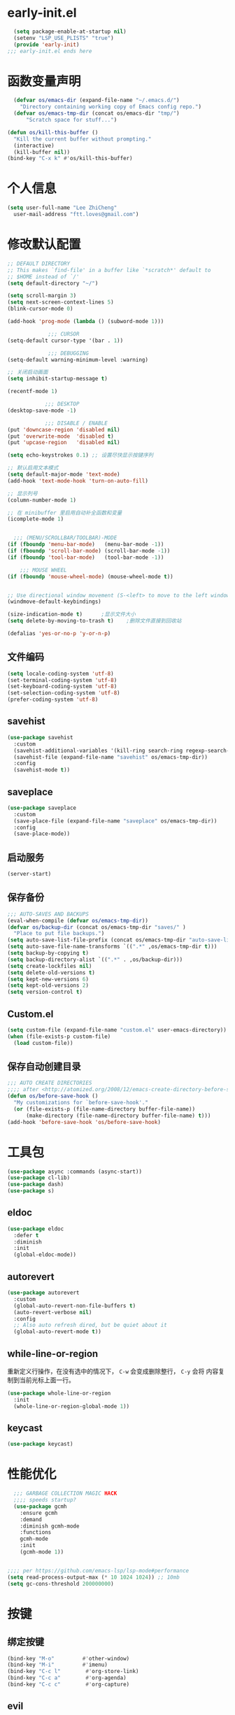 * early-init.el
#+begin_src emacs-lisp :tangle "./early-init.el"
  (setq package-enable-at-startup nil)
  (setenv "LSP_USE_PLISTS" "true")
  (provide 'early-init)
;;; early-init.el ends here
#+end_src
* 函数变量声明
#+begin_src emacs-lisp
  (defvar os/emacs-dir (expand-file-name "~/.emacs.d/")
    "Directory containing working copy of Emacs config repo.")
  (defvar os/emacs-tmp-dir (concat os/emacs-dir "tmp/")
      "Scratch space for stuff...")

(defun os/kill-this-buffer ()
  "Kill the current buffer without prompting."
  (interactive)
  (kill-buffer nil))
(bind-key "C-x k" #'os/kill-this-buffer)
#+end_src
* 个人信息
#+BEGIN_SRC emacs-lisp
  (setq user-full-name "Lee ZhiCheng"
	user-mail-address "ftt.loves@gmail.com")
#+END_SRC
* 修改默认配置
#+begin_src emacs-lisp
  ;; DEFAULT DIRECTORY
  ;; This makes `find-file' in a buffer like `*scratch*' default to
  ;; $HOME instead of `/'
  (setq default-directory "~/")

  (setq scroll-margin 3)
  (setq next-screen-context-lines 5)
  (blink-cursor-mode 0)

  (add-hook 'prog-mode (lambda () (subword-mode 1)))

		       ;;; CURSOR
  (setq-default cursor-type '(bar . 1))

		       ;;; DEBUGGING
  (setq-default warning-minimum-level :warning)

  ;; 关闭启动画面
  (setq inhibit-startup-message t)

  (recentf-mode 1)

		      ;;; DESKTOP
  (desktop-save-mode -1)

		      ;;; DISABLE / ENABLE
  (put 'downcase-region 'disabled nil)
  (put 'overwrite-mode  'disabled t)
  (put 'upcase-region   'disabled nil)

  (setq echo-keystrokes 0.1) ;; 设置尽快显示按键序列

  ;; 默认启用文本模式
  (setq default-major-mode 'text-mode)
  (add-hook 'text-mode-hook 'turn-on-auto-fill)

  ;; 显示列号
  (column-number-mode 1)

  ;; 在 minibuffer 里启用自动补全函数和变量
  (icomplete-mode 1)


	;;; (MENU/SCROLLBAR/TOOLBAR)-MODE
  (if (fboundp 'menu-bar-mode)   (menu-bar-mode -1))
  (if (fboundp 'scroll-bar-mode) (scroll-bar-mode -1))
  (if (fboundp 'tool-bar-mode)   (tool-bar-mode -1))

      ;;; MOUSE WHEEL
  (if (fboundp 'mouse-wheel-mode) (mouse-wheel-mode t))


  ;; Use directional window movement (S-<left> to move to the left window)
  (windmove-default-keybindings)

  (size-indication-mode t)		;显示文件大小
  (setq delete-by-moving-to-trash t)	;删除文件直接到回收站

  (defalias 'yes-or-no-p 'y-or-n-p)
#+end_src
** 文件编码
#+begin_src emacs-lisp
(setq locale-coding-system 'utf-8)
(set-terminal-coding-system 'utf-8)
(set-keyboard-coding-system 'utf-8)
(set-selection-coding-system 'utf-8)
(prefer-coding-system 'utf-8)
#+end_src
** savehist
#+begin_src emacs-lisp
(use-package savehist
  :custom
  (savehist-additional-variables '(kill-ring search-ring regexp-search-ring))
  (savehist-file (expand-file-name "savehist" os/emacs-tmp-dir))
  :config
  (savehist-mode t))
#+end_src
** saveplace
#+begin_src emacs-lisp
(use-package saveplace
  :custom
  (save-place-file (expand-file-name "saveplace" os/emacs-tmp-dir))
  :config
  (save-place-mode))
#+end_src
** 启动服务
#+begin_src emacs-lisp
(server-start)
#+end_src
** 保存备份
#+begin_src emacs-lisp
  ;;; AUTO-SAVES AND BACKUPS
  (eval-when-compile (defvar os/emacs-tmp-dir))
  (defvar os/backup-dir (concat os/emacs-tmp-dir "saves/" )
    "Place to put file backups.")
  (setq auto-save-list-file-prefix (concat os/emacs-tmp-dir "auto-save-list/.saves-"))
  (setq auto-save-file-name-transforms `((".*" ,os/emacs-tmp-dir t)))
  (setq backup-by-copying t)
  (setq backup-directory-alist `((".*" . ,os/backup-dir)))
  (setq create-lockfiles nil)
  (setq delete-old-versions t)
  (setq kept-new-versions 6)
  (setq kept-old-versions 2)
  (setq version-control t)
#+end_src
** Custom.el
#+BEGIN_SRC emacs-lisp
  (setq custom-file (expand-file-name "custom.el" user-emacs-directory))
  (when (file-exists-p custom-file)
    (load custom-file))
#+END_SRC
** 保存自动创建目录
#+begin_src emacs-lisp
;;; AUTO CREATE DIRECTORIES
;;;; after <http://atomized.org/2008/12/emacs-create-directory-before-saving/>
(defun os/before-save-hook ()
  "My customizations for `before-save-hook'."
  (or (file-exists-p (file-name-directory buffer-file-name))
      (make-directory (file-name-directory buffer-file-name) t)))
(add-hook 'before-save-hook 'os/before-save-hook)
#+end_src
* 工具包
#+BEGIN_SRC emacs-lisp
  (use-package async :commands (async-start))
  (use-package cl-lib)
  (use-package dash)
  (use-package s)
#+END_SRC
** eldoc
#+begin_src emacs-lisp
(use-package eldoc
  :defer t
  :diminish
  :init
  (global-eldoc-mode))
#+end_src
** autorevert
#+begin_src emacs-lisp
(use-package autorevert
  :custom
  (global-auto-revert-non-file-buffers t)
  (auto-revert-verbose nil)
  :config
  ;; Also auto refresh dired, but be quiet about it
  (global-auto-revert-mode t))
#+end_src
** while-line-or-region
重新定义行操作，在没有选中的情况下， ~C-w~ 会变成删除整行， ~C-y~ 会将
内容复制到当前光标上面一行。

#+begin_src emacs-lisp
(use-package whole-line-or-region
  :init
  (whole-line-or-region-global-mode 1))
#+end_src
** keycast
#+begin_src emacs-lisp
(use-package keycast)
#+end_src
* 性能优化
#+begin_src emacs-lisp
  ;;; GARBAGE COLLECTION MAGIC HACK
  ;;;; speeds startup?
  (use-package gcmh
    :ensure gcmh
    :demand
    :diminish gcmh-mode
    :functions
    gcmh-mode
    :init
    (gcmh-mode 1))

  
;;;; per https://github.com/emacs-lsp/lsp-mode#performance
(setq read-process-output-max (* 10 1024 1024)) ;; 10mb
(setq gc-cons-threshold 200000000)

#+end_src
* 按键
** 绑定按键
#+begin_src emacs-lisp
(bind-key "M-o"         #'other-window)
(bind-key "M-i"         #'imenu)
(bind-key "C-c l"        #'org-store-link)
(bind-key "C-c a"        #'org-agenda)
(bind-key "C-c c"        #'org-capture)
#+end_src
** evil
#+begin_src emacs-lisp
(use-package evil
  :defines
  evil-want-C-w-delete
  evil-want-keybinding
  evil-want-integration
  evil-want-C-w-in-emacs-state
  evil-disable-insert-state-bindings
  :functions
  evil-global-set-key
  evil-mode
  :init
  (setq evil-want-keybinding nil)
  (setq evil-want-C-w-delete nil)
  (setq evil-want-C-w-in-emacs-state nil)
  (setq evil-disable-insert-state-bindings t)
  :config
  (evil-mode 0))

(add-hook 'org-mode-hook
          (lambda ()
            (keymap-set org-mode-map "M-s j"
                        'consult-org-heading)))
#+end_src
* 快捷操作

** 打开配置文件

#+BEGIN_SRC emacs-lisp
  (global-set-key (kbd "<f1>")
                  (lambda ()
                    (interactive)
                    (find-file "~/.emacs.d/config.org")))
#+END_SRC
** 重新加载配置
#+BEGIN_SRC emacs-lisp
  (global-set-key (kbd "<f5>") 'reload-init-file)

  (defun reload-init-file ()
    "重新加载 init.el 文件的函数"
    (interactive)
    (load-file "~/.emacs.d/init.el"))
#+END_SRC
** 重启Emacs
#+BEGIN_SRC emacs-lisp
  (use-package restart-emacs
    :bind* (("<f2>" . restart-emacs)))
#+END_SRC
* 环境变量路径

#+BEGIN_SRC emacs-lisp
  ;; 直接将环境变量拷贝到 ~/.path 中
  ;; sh -c 'printf "%s" "$PATH"' > ~/.path
  (condition-case err
      (let ((path (with-temp-buffer
                    (insert-file-contents-literally "~/.path")
                    (buffer-string))))
        (setenv "PATH" path)
        (setq exec-path (append (parse-colon-path path) (list exec-directory))))
    (error (warn "%s" (error-message-string err))))


  (use-package exec-path-from-shell
  :demand
  :functions
  exec-path-from-shell-initialize
  :init
  ;; FIXME seeing if this does anything... (setq exec-path-from-shell-check-startup-files nil)
  (exec-path-from-shell-initialize)
  :custom
  (exec-path-from-shell-variables
   '(
     "CARGO_HOME"
     "GOPATH"
     "GOROOT"
     "MANPATH"
     "NVM_DIR"
     "PATH"
     "PLENV_ROOT"
     "RUSTUP_HOME"
     "SSH_AGENT_PID"
     "SSH_AUTH_SOCK"
     )))
#+END_SRC
* org-mode
** org-tempo
#+begin_src emacs-lisp
  (use-package org-tempo
    :straight (:type built-in)
    :after org
    :config
    (dolist (item '(("sh" . "src sh")
                    ("el" . "src emacs-lisp")
                    ("li" . "src lisp")
                    ("sc" . "src scheme")
                    ("ts" . "src typescript")
                    ("py" . "src python")
                    ("html" . "src html")
                    ("vue" . "src vue")
                    ("go" . "src go")
                    ("einit" . "src emacs-lisp :tangle ~/.config/emacs/init.el :mkdirp yes")
                    ("emodule" . "src emacs-lisp :tangle ~/.config/emacs/modules/dw-MODULE.el :mkdirp yes")
                    ("yaml" . "src yaml")
                    ("json" . "src json")))
      (add-to-list 'org-structure-template-alist item)))


#+end_src
* 开发配置
** flycheck
#+begin_src emacs-lisp
(use-package flycheck
  :init (global-flycheck-mode)
  :bind (:map flycheck-mode-map
              ("M-n" . flycheck-next-error)
              ("M-p" . flycheck-previous-error)))
#+end_src
** treesitter
#+begin_src emacs-lisp

  ;; `M-x combobulate' (default: `C-c o o') to start using Combobulate
  (use-package treesit
    :straight (:type built-in)
    :mode (("\\.tsx\\'" . tsx-ts-mode)
	   ("\\.cmake\\'" . cmake-ts-mode)
	   ("\\.go\\'" . go-ts-mode)
	   ("\\.js\\'" . typescript-ts-mode)
	   ("\\.mjs\\'" . typescript-ts-mode)
	   ("\\.mts\\'" . typescript-ts-mode)
	   ("\\.cjs\\'" . typescript-ts-mode)
	   ("\\.ts\\'" . typescript-ts-mode)
	   ("\\.jsx\\'" . tsx-ts-mode)
	   ("\\.json\\'" . json-ts-mode)
	   ("\\.yaml\\'" . yaml-ts-mode)
	   ("\\.yml\\'" . yaml-ts-mode)
	   ("\\.Dockerfile\\'" . dockerfile-ts-mode)
	   ("\\.prisma\\'" . prisma-ts-mode)
	   ("\\.md\\'" . markdown-mode)
	   ("\\.mdx\\'" . markdown-mode))
    :preface
    (defun os/setup-install-grammars ()
      "Install Tree-sitter grammars if they are absent."
      (interactive)
      (dolist (grammar
	       '((css . ("https://github.com/tree-sitter/tree-sitter-css" "v0.20.0"))
		 (bash "https://github.com/tree-sitter/tree-sitter-bash")
		 (html . ("https://github.com/tree-sitter/tree-sitter-html" "v0.20.1"))
		 (javascript . ("https://github.com/tree-sitter/tree-sitter-javascript" "v0.21.2" "src"))
		 (json . ("https://github.com/tree-sitter/tree-sitter-json" "v0.20.2"))
		 (python . ("https://github.com/tree-sitter/tree-sitter-python" "v0.20.4"))
		 (go "https://github.com/tree-sitter/tree-sitter-go" "v0.20.0")
		 (markdown "https://github.com/ikatyang/tree-sitter-markdown")
		 (make "https://github.com/alemuller/tree-sitter-make")
		 (elisp "https://github.com/Wilfred/tree-sitter-elisp")
		 (cmake "https://github.com/uyha/tree-sitter-cmake")
		 (c "https://github.com/tree-sitter/tree-sitter-c")
		 (cpp "https://github.com/tree-sitter/tree-sitter-cpp")
		 (toml "https://github.com/tree-sitter/tree-sitter-toml")
		 (tsx . ("https://github.com/tree-sitter/tree-sitter-typescript" "v0.20.3" "tsx/src"))
		 (typescript . ("https://github.com/tree-sitter/tree-sitter-typescript" "v0.20.3" "typescript/src"))
		 (yaml . ("https://github.com/ikatyang/tree-sitter-yaml" "v0.5.0"))
		 (prisma "https://github.com/victorhqc/tree-sitter-prisma")))
	(add-to-list 'treesit-language-source-alist grammar)
	;; Only install `grammar' if we don't already have it
	;; installed. However, if you want to *update* a grammar then
	;; this obviously prevents that from happening.
	(unless (treesit-language-available-p (car grammar))
	  (treesit-install-language-grammar (car grammar)))))

    ;; Optional, but recommended. Tree-sitter enabled major modes are
    ;; distinct from their ordinary counterparts.
    ;;
    ;; You can remap major modes with `major-mode-remap-alist'. Note
    ;; that this does *not* extend to hooks! Make sure you migrate them
    ;; also
    (dolist (mapping
	     '((python-mode . python-ts-mode)
	       (css-mode . css-ts-mode)
	       (typescript-mode . typescript-ts-mode)
	       (js-mode . typescript-ts-mode)
	       (js2-mode . typescript-ts-mode)
	       (c-mode . c-ts-mode)
	       (c++-mode . c++-ts-mode)
	       (c-or-c++-mode . c-or-c++-ts-mode)
	       (bash-mode . bash-ts-mode)
	       (css-mode . css-ts-mode)
	       (json-mode . json-ts-mode)
	       (js-json-mode . json-ts-mode)
	       (sh-mode . bash-ts-mode)
	       (sh-base-mode . bash-ts-mode)))
      (add-to-list 'major-mode-remap-alist mapping))
    :config
    (os/setup-install-grammars)
    ;; Do not forget to customize Combobulate to your liking:
    ;;
    ;;  M-x customize-group RET combobulate RET
    ;;
    (use-package combobulate
      :preface
      ;; You can customize Combobulate's key prefix here.
      ;; Note that you may have to restart Emacs for this to take effect!
      (setq combobulate-key-prefix "C-c o")

      ;; Optional, but recommended.
      ;;
      ;; You can manually enable Combobulate with `M-x
      ;; combobulate-mode'.
      :hook
      ((python-ts-mode . combobulate-mode)
       (js-ts-mode . combobulate-mode)
       (go-mode . go-ts-mode)
       (html-ts-mode . combobulate-mode)
       (css-ts-mode . combobulate-mode)
       (yaml-ts-mode . combobulate-mode)
       (typescript-ts-mode . combobulate-mode)
       (json-ts-mode . combobulate-mode)
       (tsx-ts-mode . combobulate-mode))
      ;; Amend this to the directory where you keep Combobulate's source
      ;; code.
      ;; :load-path ("~/workspace/combobulate") 
      ))
#+end_src
** consult
#+begin_src emacs-lisp
  (use-package consult
    :defines
    consult-customize
    ;; Replace bindings. Lazily loaded due by `use-package'.
    :bind (;; C-c bindings in `mode-specific-map'
	   ("C-c M-x" . consult-mode-command)
	   ;;("C-c h" . consult-history)
	   ;;("C-c k" . consult-kmacro)
	   ;;("C-c m" . consult-man)
	   ;;("C-c i" . consult-info)
	   ([remap Info-search] . consult-info)
	   ;; C-x bindings in `ctl-x-map'
	   ;; ("C-x M-:" . consult-complex-command)     ;; orig. repeat-complex-command
	   ("C-x b" . consult-buffer)                ;; orig. switch-to-buffer
	   ;; ("C-x 4 b" . consult-buffer-other-window) ;; orig. switch-to-buffer-other-window
	   ;; ("C-x 5 b" . consult-buffer-other-frame)  ;; orig. switch-to-buffer-other-frame
	   ;; ("C-x t b" . consult-buffer-other-tab)    ;; orig. switch-to-buffer-other-tab
	   ;; ("C-x r b" . consult-bookmark)            ;; orig. bookmark-jump
	   ;; Custom M-# bindings for fast register access
	   ;; ("M-#" . consult-register-load)
	   ;; ("M-'" . consult-register-store)          ;; orig. abbrev-prefix-mark (unrelated)
	   ;; ("C-M-#" . consult-register)
	   ;; Other custom bindings
	   ("M-y" . consult-yank-pop)                ;; orig. yank-pop
	   ;; M-g bindings in `goto-map'
	   ("M-g e" . consult-compile-error)
	   ("M-g f" . consult-flymake)               ;; Alternative: consult-flycheck
	   ("M-g g" . consult-goto-line)             ;; orig. goto-line
	   ("M-g M-g" . consult-goto-line)           ;; orig. goto-line
	   ("M-g o" . consult-outline)               ;; Alternative: consult-org-heading
	   ("M-g m" . consult-mark)
	   ("M-g k" . consult-global-mark)
	   ("M-g i" . consult-imenu)
	   ("M-g I" . consult-imenu-multi)
	   ;; M-s bindings in `search-map'
	   ("M-s d" . consult-find)                  ;; Alternative: consult-fd
	   ("M-s c" . consult-locate)
	   ("M-s g" . consult-grep)
	   ("M-s G" . consult-git-grep)
	   ("M-s r" . consult-ripgrep)
	   ("M-s l" . consult-line)
	   ("M-s L" . consult-line-multi)
	   ("M-s k" . consult-keep-lines)
	   ("M-s u" . consult-focus-lines)
	   ;; Isearch integration
	   ("M-s e" . consult-isearch-history)
	   :map isearch-mode-map
	   ("M-e" . consult-isearch-history)         ;; orig. isearch-edit-string
	   ("M-s e" . consult-isearch-history)       ;; orig. isearch-edit-string
	   ("M-s l" . consult-line)                  ;; needed by consult-line to detect isearch
	   ("M-s L" . consult-line-multi)            ;; needed by consult-line to detect isearch
	   ;; Minibuffer history
	   :map minibuffer-local-map
	   ("M-s" . consult-history)                 ;; orig. next-matching-history-element
	   ("M-r" . consult-history))                ;; orig. previous-matching-history-element

    ;; Enable automatic preview at point in the *Completions* buffer. This is
    ;; relevant when you use the default completion UI.
    :hook (completion-list-mode . consult-preview-at-point-mode)

    ;; The :init configuration is always executed (Not lazy)
    :init

    ;; Optionally configure the register formatting. This improves the register
    ;; preview for `consult-register', `consult-register-load',
    ;; `consult-register-store' and the Emacs built-ins.
    (setq register-preview-delay 0.5
	  register-preview-function #'consult-register-format)

    ;; Optionally tweak the register preview window.
    ;; This adds thin lines, sorting and hides the mode line of the window.
    (advice-add #'register-preview :override #'consult-register-window)

    ;; Use Consult to select xref locations with preview
    (setq xref-show-xrefs-function #'consult-xref
	  xref-show-definitions-function #'consult-xref)

    ;; Configure other variables and modes in the :config section,
    ;; after lazily loading the package.
    :config

    ;; Optionally configure preview. The default value
    ;; is 'any, such that any key triggers the preview.
    ;; (setq consult-preview-key 'any)
    ;; (setq consult-preview-key "M-.")
    ;; (setq consult-preview-key '("S-<down>" "S-<up>"))
    ;; For some commands and buffer sources it is useful to configure the
    ;; :preview-key on a per-command basis using the `consult-customize' macro.
    (consult-customize
     consult-theme :preview-key '(:debounce 0.2 any)
     consult-ripgrep consult-git-grep consult-grep
     consult-bookmark consult-recent-file consult-xref
     consult--source-bookmark consult--source-file-register
     consult--source-recent-file consult--source-project-recent-file
     ;; :preview-key "M-."
     :preview-key '(:debounce 0.4 any))

    ;; Optionally configure the narrowing key.
    ;; Both < and C-+ work reasonably well.
    (setq consult-narrow-key "<") ;; "C-+"

    ;; Optionally make narrowing help available in the minibuffer.
    ;; You may want to use `embark-prefix-help-command' or which-key instead.
    ;; (define-key consult-narrow-map (vconcat consult-narrow-key "?") #'consult-narrow-help)

    ;; By default `consult-project-function' uses `project-root' from project.el.
    ;; Optionally configure a different project root function.
    ;;;; 1. project.el (the default)
    ;; (setq consult-project-function #'consult--default-project--function)
    ;;;; 2. vc.el (vc-root-dir)
    ;; (setq consult-project-function (lambda (_) (vc-root-dir)))
    ;;;; 3. locate-dominating-file
    ;; (setq consult-project-function (lambda (_) (locate-dominating-file "." ".git")))
    ;;;; 4. projectile.el (projectile-project-root)
    ;; (autoload 'projectile-project-root "projectile")
    ;; (setq consult-project-function (lambda (_) (projectile-project-root)))
    ;;;; 5. No project support
    ;; (setq consult-project-function nil)
    )
#+end_src
** yasnippet
#+begin_src emacs-lisp
    (use-package yasnippet
      :diminish yas-minor-mode
      :hook ((prog-mode org-mode) . yas-minor-mode)
      :bind (("C-c y i" . yas-insert-snippet)
	     ("C-c y f" . yas-visit-snippet-file)
	     ("C-c y n" . yas-new-snippet)
	     ("C-c y t" . yas-tryout-snippet)
	     ("C-c y l" . yas-describe-tables)
	     ("C-c y g" . yas-global-mode)
	     ("C-c y m" . yas-minor-mode)
	     ("C-c y r" . yas-reload-all)
	     ("C-c y x" . yas-expand)
	     :map yas-keymap
	     ("C-i" . yas-next-field-or-maybe-expand))
      :config
      (yas-reload-all)
      (yas-global-mode 1))

    (use-package yasnippet-snippets
      :defer t
      :after yasnippet)
#+end_src
** corfu
#+begin_src emacs-lisp
(use-package corfu
  ;; Optional customizations
  :custom
  (corfu-cycle t)                 ; Allows cycling through candidates
  (corfu-auto t)                  ; Enable auto completion
  (corfu-auto-prefix 2)           ; Minimum length of prefix for completion
  (corfu-auto-delay 0)            ; No delay for completion
  (corfu-popupinfo-delay '(0.5 . 0.2))  ; Automatically update info popup after that numver of seconds
  (corfu-preview-current 'insert) ; insert previewed candidate
  (corfu-preselect 'prompt)
  (corfu-on-exact-match nil)      ; Don't auto expand tempel snippets
  ;; Optionally use TAB for cycling, default is `corfu-complete'.
  :bind (:map corfu-map
              ("M-SPC"      . corfu-insert-separator)
              ("TAB"        . corfu-next)
              ([tab]        . corfu-next)
              ("S-TAB"      . corfu-previous)
              ([backtab]    . corfu-previous)
              ("S-<return>" . corfu-insert)
              ("RET"        . corfu-insert))

  :init
  (global-corfu-mode)
  (corfu-history-mode)
  (corfu-popupinfo-mode) ; Popup completion info
  :config
  (add-hook 'eshell-mode-hook
            (lambda () (setq-local corfu-quit-at-boundary t
                                   corfu-quit-no-match t
                                   corfu-auto nil)
              (corfu-mode))
            nil
            t))

#+end_src
* 保存时自动转换配置

#+BEGIN_SRC emacs-lisp
  (defun tangle-if-init ()
    "If the current buffer is 'init.org' the code-blocks are
      tangled, and the tangled file is compiled."

    (when (string-suffix-p "config.org" (buffer-file-name))
      (tangle-init)))

  (defun tangle-init-sync ()
    (interactive)
    (message "Tangling init")
    ;; Avoid running hooks when tangling.
    (let ((prog-mode-hook nil)
	  (src  (expand-file-name "config.org" user-emacs-directory))
	  (dest (expand-file-name "config.el"  user-emacs-directory)))
      (require 'ob-tangle)
      (org-babel-tangle-file src dest)
      (if (byte-compile-file dest)
	  (byte-compile-dest-file dest)
	(with-current-buffer byte-compile-log-buffer
	  (buffer-string)))))

  (defun tangle-init ()
    "Tangle init.org asynchronously."

    (interactive)
    (message "Tangling init")
    (async-start
     (symbol-function #'tangle-init-sync)
     (lambda (result)
       (message "Init tangling completed: %s" result))))
#+END_SRC

# Local Variables:
# eval: (when (fboundp #'tangle-if-init) (add-hook 'after-save-hook #'tangle-if-init))
# End:
